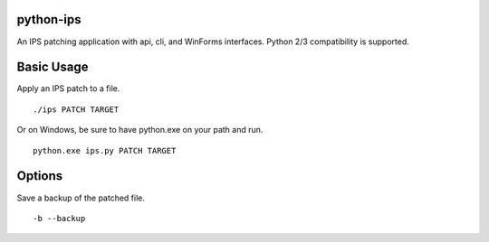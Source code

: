 python-ips
----------

An IPS patching application with api, cli, and WinForms interfaces. Python 2/3
compatibility is supported.

Basic Usage
-----------

Apply an IPS patch to a file.

::

    ./ips PATCH TARGET 

Or on Windows, be sure to have python.exe on your path and run.

::

    python.exe ips.py PATCH TARGET


Options
-------

Save a backup of the patched file.

::

    -b --backup
